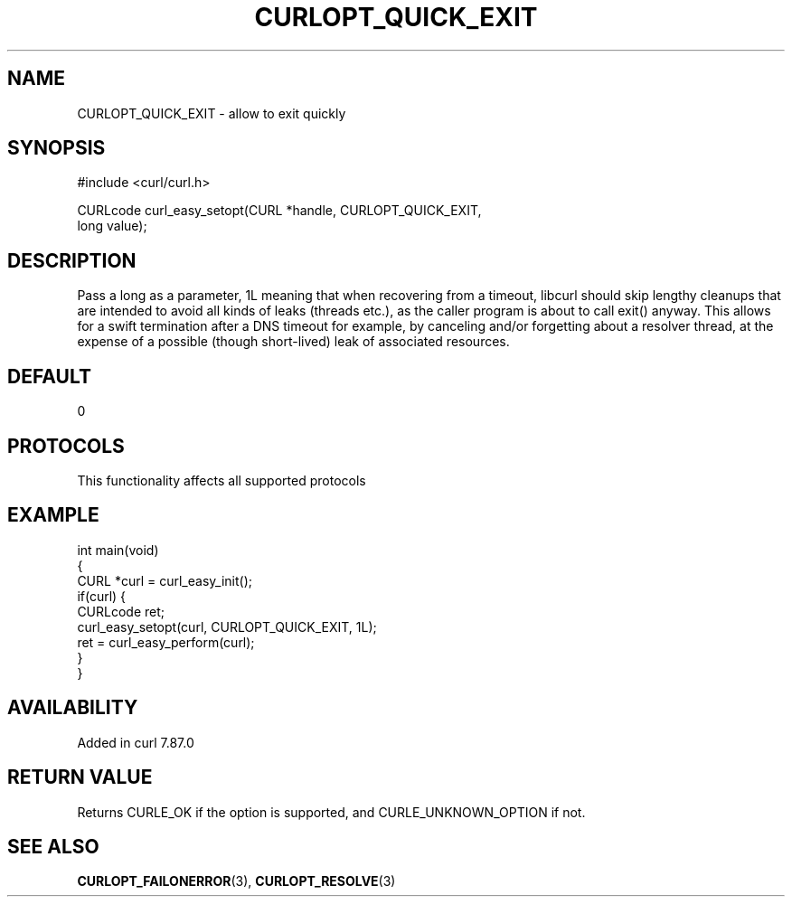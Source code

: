.\" generated by cd2nroff 0.1 from CURLOPT_QUICK_EXIT.md
.TH CURLOPT_QUICK_EXIT 3 "2024-09-25" libcurl
.SH NAME
CURLOPT_QUICK_EXIT \- allow to exit quickly
.SH SYNOPSIS
.nf
#include <curl/curl.h>

CURLcode curl_easy_setopt(CURL *handle, CURLOPT_QUICK_EXIT,
                          long value);
.fi
.SH DESCRIPTION
Pass a long as a parameter, 1L meaning that when recovering from a timeout,
libcurl should skip lengthy cleanups that are intended to avoid all kinds of
leaks (threads etc.), as the caller program is about to call exit() anyway.
This allows for a swift termination after a DNS timeout for example, by
canceling and/or forgetting about a resolver thread, at the expense of a
possible (though short\-lived) leak of associated resources.
.SH DEFAULT
0
.SH PROTOCOLS
This functionality affects all supported protocols
.SH EXAMPLE
.nf
int main(void)
{
  CURL *curl = curl_easy_init();
  if(curl) {
    CURLcode ret;
    curl_easy_setopt(curl, CURLOPT_QUICK_EXIT, 1L);
    ret = curl_easy_perform(curl);
  }
}
.fi
.SH AVAILABILITY
Added in curl 7.87.0
.SH RETURN VALUE
Returns CURLE_OK if the option is supported, and CURLE_UNKNOWN_OPTION if not.
.SH SEE ALSO
.BR CURLOPT_FAILONERROR (3),
.BR CURLOPT_RESOLVE (3)
